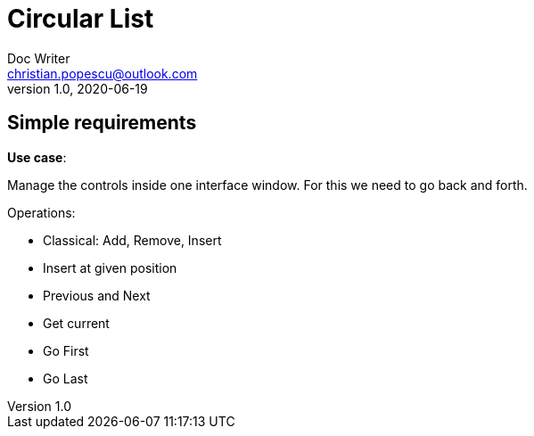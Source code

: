 = Circular List
Doc Writer <christian.popescu@outlook.com>
v 1.0, 2020-06-19

== Simple requirements

*Use case*:

Manage the controls inside one interface window. For this we need to go back and forth.


Operations:

* Classical: Add, Remove, Insert
* Insert at given position
* Previous and Next
* Get current
* Go First
* Go Last
